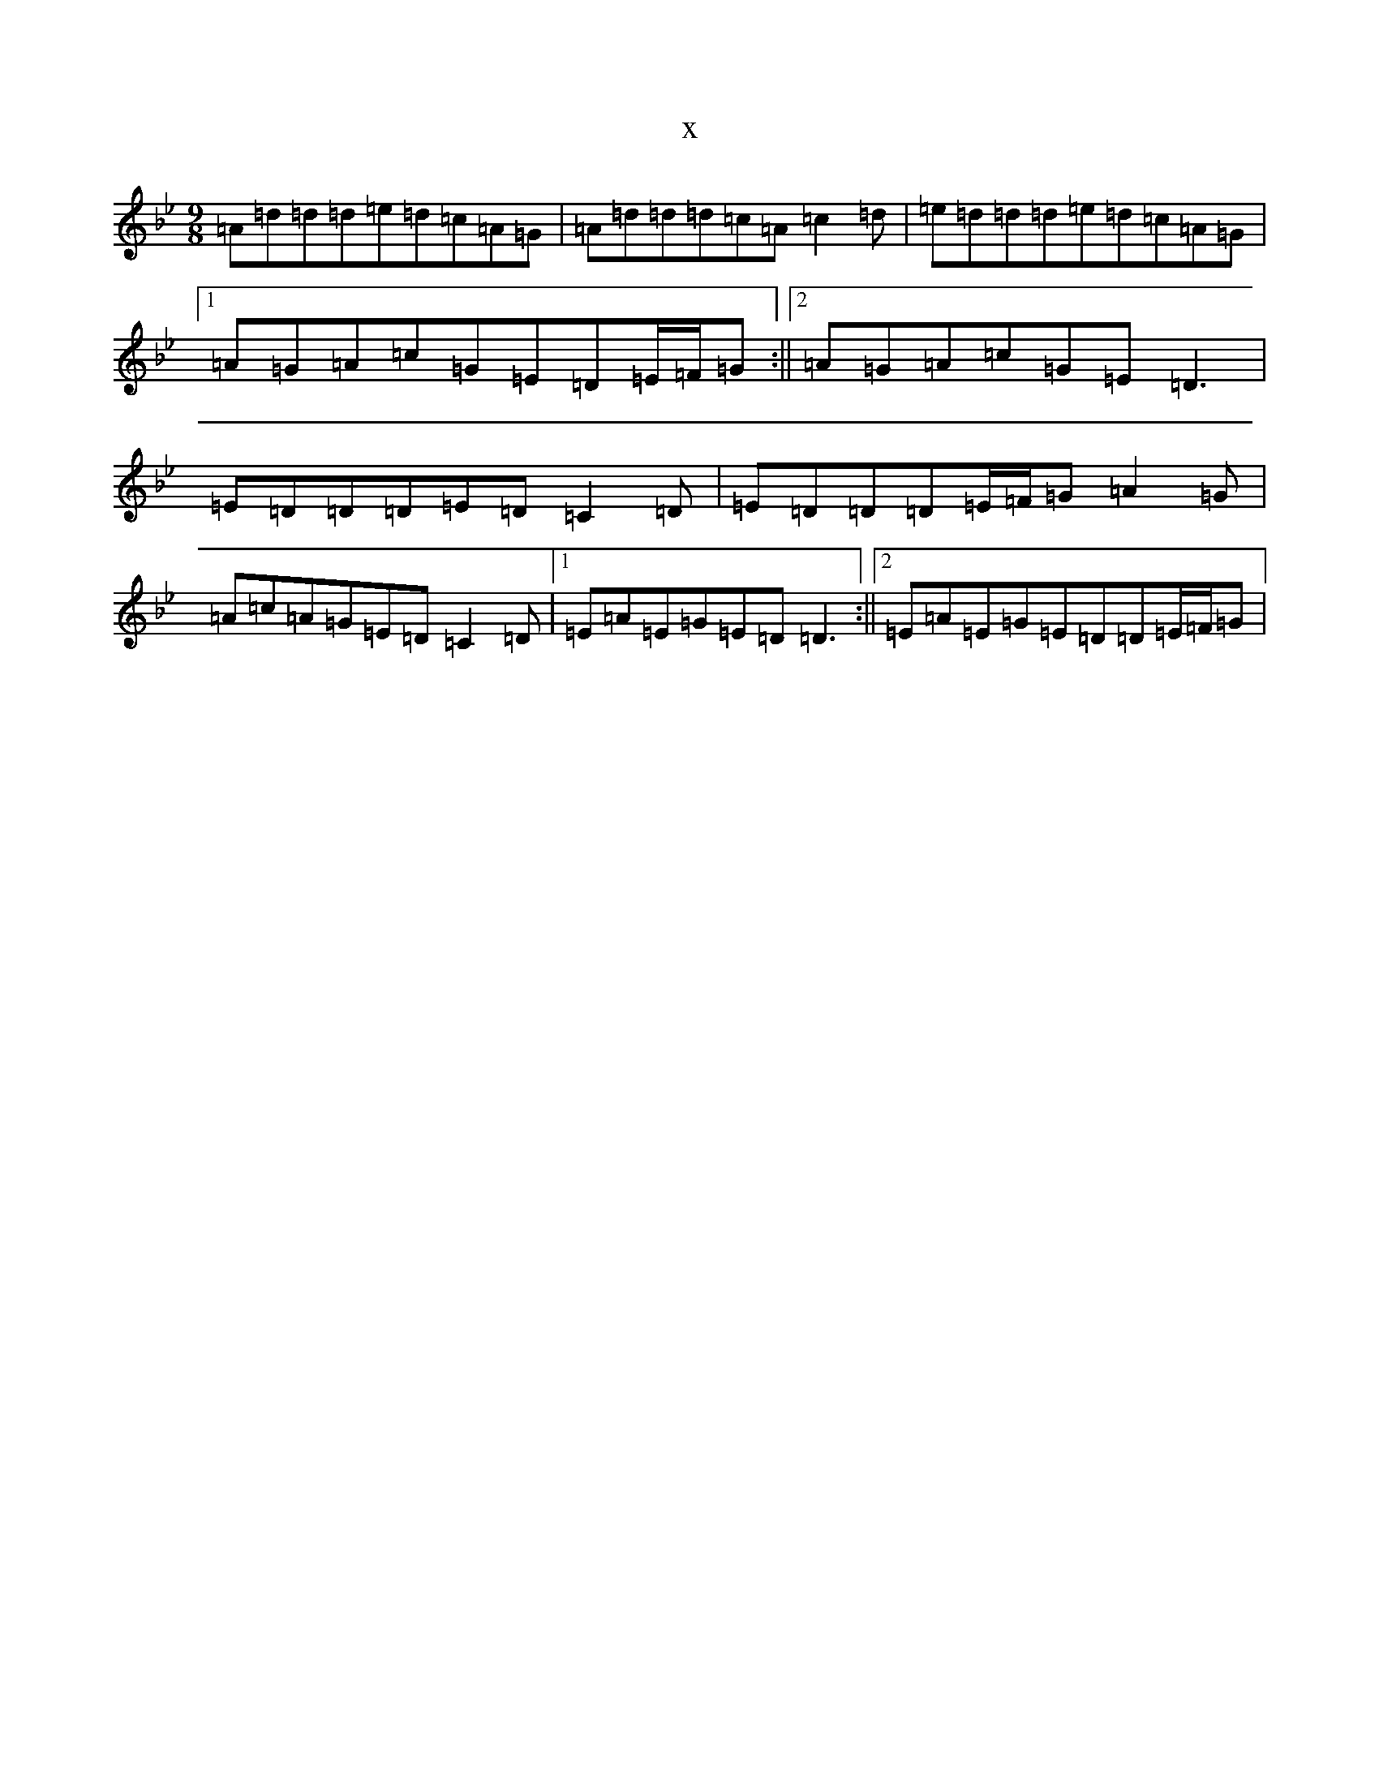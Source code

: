 X:21797
T:x
L:1/8
M:9/8
K: C Dorian
=A=d=d=d=e=d=c=A=G|=A=d=d=d=c=A=c2=d|=e=d=d=d=e=d=c=A=G|1=A=G=A=c=G=E=D=E/2=F/2=G:||2=A=G=A=c=G=E=D3|=E=D=D=D=E=D=C2=D|=E=D=D=D=E/2=F/2=G=A2=G|=A=c=A=G=E=D=C2=D|1=E=A=E=G=E=D=D3:||2=E=A=E=G=E=D=D=E/2=F/2=G|